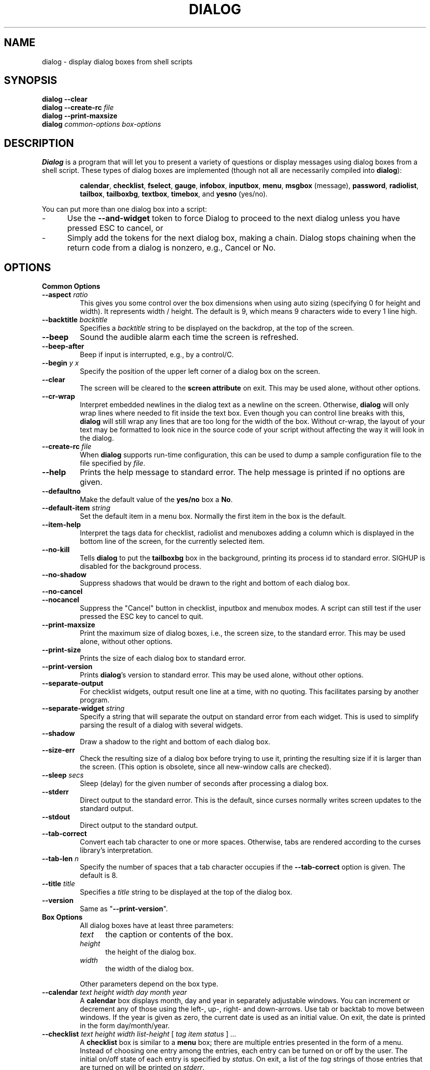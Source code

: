 .\" $Id: dialog.1,v 1.1.1.1 2001-05-17 18:46:10 mcopenha Exp $
.TH DIALOG 1 "" "$Date: 2001-05-17 18:46:10 $"
.SH NAME
dialog \- display dialog boxes from shell scripts
.SH SYNOPSIS
.B dialog --clear
.br
.BI "dialog --create-rc " file
.br
.B dialog --print-maxsize
.br
.B dialog
.I common-options
.I box-options
.SH DESCRIPTION
.B Dialog
is a program that will let you to present a variety of questions or
display messages using dialog boxes from a shell script.
These types of dialog boxes are implemented
(though not all are necessarily compiled into \fBdialog\fR):
.RS
.LP
.BR calendar ", "
.BR checklist ", "
.BR fselect ", "
.BR gauge ", "
.BR infobox ", "
.BR inputbox ", "
.BR menu ", "
.BR msgbox " (message), "
.BR password ", "
.BR radiolist ", "
.BR tailbox ", "
.BR tailboxbg ", "
.BR textbox ", "
.BR timebox ", and "
.BR yesno " (yes/no)."
.RE
.PP
You can put more than one dialog box into a script:
.TP 5
-
Use the \fB\-\-and-widget\fP token to force Dialog to proceed to the next
dialog unless you have pressed ESC to cancel, or
.TP 5
-
Simply add the tokens for the next dialog box, making a chain.
Dialog stops chaining when the return code from a dialog is nonzero,
e.g., Cancel or No.
.
.\" ************************************************************************
.SH OPTIONS
.TP
.B Common Options
.
.IP "\fB\-\-aspect \fIratio"
This gives you some control over the box dimensions when using auto
sizing (specifying 0 for height and width).  It represents
width / height.  The default is 9, which means 9 characters wide to
every 1 line high.
.
.IP "\fB\-\-backtitle \fIbacktitle"
Specifies a
.I backtitle
string to be displayed on the backdrop, at the top of the screen.
.
.IP "\fB\-\-beep"
Sound the audible alarm
each time the screen is refreshed.
.
.IP "\fB\-\-beep-after"
Beep if input is interrupted, e.g., by a control/C.
.
.IP "\fB\-\-begin \fIy x"
Specify the position of the upper left corner of a dialog box on the screen.
.
.IP "\fB\-\-clear"
The screen will be cleared to the
.B screen attribute
on exit.
This may be used alone, without other options.
.
.IP "\fB\-\-cr-wrap"
Interpret embedded newlines in the dialog text as a newline on the screen.
Otherwise, \fBdialog\fR will only wrap lines where needed to fit inside the text box.
Even though you can control line breaks with this,
\fBdialog\fR will still wrap any lines that are too long for the width of the box.
Without cr-wrap, the layout of your text may be formatted to look nice
in the source code of your script without affecting the way it will
look in the dialog.
.
.IP "\fB\-\-create-rc \fIfile"
When
.B dialog
supports run-time configuration,
this can be used to dump a sample configuration file to the file specified
by
.IR file "."
.
.IP "\fB\-\-help"
Prints the help message to standard error.
The help message is printed if no options are given.
.
.IP "\fB\-\-defaultno"
Make the default value of the
.B yes/no
box a
.BR No .
.
.IP "\fB\-\-default-item \fIstring"
Set the default item in a menu box.
Normally the first item in the box is the default.
.
.IP "\fB\-\-item-help"
Interpret the tags data for checklist, radiolist and menuboxes 
adding a column which is displayed in the bottom line of the
screen, for the currently selected item.
.
.IP "\fB\-\-no-kill"
Tells
.B dialog
to put the
.B tailboxbg
box in the background,
printing its process id to standard error.
SIGHUP is disabled for the background process.
.
.IP "\fB\-\-no-shadow"
Suppress shadows that would be drawn to the right and bottom of each dialog box.
.
.IP "\fB\-\-no-cancel"
.IP "\fB\-\-nocancel"
Suppress the "Cancel" button in checklist, inputbox and menubox modes.
A script can still test if the user pressed the ESC key to cancel to quit.
.
.IP "\fB\-\-print-maxsize"
Print the maximum size of dialog boxes, i.e., the screen size,
to the standard error.
This may be used alone, without other options.
.
.IP "\fB\-\-print-size"
Prints the size of each dialog box to standard error.
.
.IP "\fB\-\-print-version"
Prints \fBdialog\fR's version to standard error.
This may be used alone, without other options.
.
.IP "\fB\-\-separate-output"
For checklist widgets, output result one line at a time, with no
quoting.  This facilitates parsing by another program.
.
.IP "\fB\-\-separate-widget \fIstring"
Specify a string that will separate the output on standard error from
each widget.
This is used to simplify parsing the result of a dialog with several widgets.
.
.IP "\fB\-\-shadow"
Draw a shadow to the right and bottom of each dialog box.
.
.IP "\fB\-\-size-err"
Check the resulting size of a dialog box before trying to use it,
printing the resulting size if it is larger than the screen.
(This option is obsolete, since all new-window calls are checked).
.
.IP "\fB\-\-sleep \fIsecs"
Sleep (delay) for the given number of seconds after processing a dialog box.
.
.IP "\fB\-\-stderr"
Direct output to the standard error.
This is the default, since curses normally writes screen updates to
the standard output.
.
.IP "\fB\-\-stdout"
Direct output to the standard output.
.
.IP "\fB\-\-tab-correct"
Convert each tab character to one or more spaces.
Otherwise, tabs are rendered according to the curses library's interpretation.
.
.IP "\fB\-\-tab-len \fIn"
Specify the number of spaces that a tab character occupies if the
.B "\fB\-\-tab-correct"
option is given.
The default is 8.
.
.IP "\fB\-\-title \fItitle"
Specifies a
.I title
string to be displayed at the top of the dialog box.
.
.IP "\fB\-\-version"
Same as "\fB\-\-print-version\fP".
.
.\" ************************************************************************
.TP
.B Box Options
.RS
All dialog boxes have at least three parameters:
.TP 5
.I text
the caption or contents of the box.
.TP 5
.I height
the height of the dialog box.
.TP 5
.I width
the width of the dialog box.
.PP
Other parameters depend on the box type.
.RE
.IP "\fB\-\-calendar \fItext height width day month year"
A
.B calendar
box displays month, day and year in separately adjustable windows.
You can increment or decrement any of those using the
left-, up-, right- and down-arrows.
Use tab or backtab to move between windows.
If the year is given as zero, the current date is used as an initial value.
On exit, the date is printed in the form day/month/year.
.
.IP "\fB\-\-checklist \fItext height width list-height \fR[ \fItag item status \fR] \fI..."
A
.B checklist
box is similar to a
.B menu
box; there are
multiple entries presented in the form of a menu.
Instead of choosing
one entry among the entries, each entry can be turned on or off by the user.
The initial on/off state of each entry is specified by
.IR status "."
On exit, a list of the
.I tag
strings of those entries that are turned on will be printed on
.IR stderr "."
.
.IP "\fB\-\-fselect \fI text height width\fR"
The file-selection dialog displays a text-entry window in which you can type
a filename (or directory), and above that two windows with directory
names and filenames.
.sp
Here
.B text
can be a filepath in which case the file and directory windows
will display the contents of the path and the text-entry window will contain
the preselected filename.
.sp
Use tab or arrow keys to move between the windows.
Within the directory or filename windows, use the up/down arrow keys
to scroll the current selection.
Use the space-bar to copy the current selection into the text-entry
window.
.sp
Typing any printable characters switches focus to the text-entry window,
entering that character as well as scrolling the directory and filename
windows to the closest match.
.sp
Use a carriage return or the "OK" button to accept the current value
in the text-entry window, or the "Cancel" button to cancel.

.IP "\fB\-\-gauge \fItext height width [percent]\fR"
A
.B gauge
box displays a meter along the bottom of the box.
The meter indicates the percentage.  New percentages are read from
standard input, one integer per line.  The meter is updated
to reflect each new percentage.  If stdin is XXX, then subsequent
lines up to another XXX are used for a new prompt.
The gauge exits when EOF is reached on stdin.
.sp
The \fIpercent\fR value denotes the initial percentage shown in the meter.
If not specified, it is zero.
.
.IP "\fB\-\-infobox \fItext height width"
An
.B info
box is basically a
.B message
box.
However, in this case,
.B dialog
will exit immediately after displaying the message to the user. The
screen is not cleared when
.B dialog
exits, so that the message will remain on the screen until the calling
shell script clears it later. This is useful when you want to inform
the user that some operations are carrying on that may require some
time to finish.
.
.IP "\fB\-\-inputbox \fItext height width [init]"
An
.B input
box is useful when you want to ask questions that
require the user to input a string as the answer. If init is supplied
it is used to initialize the input string.
When entering the
string, the
.I BACKSPACE
key can be used to correct typing errors. If the input string is longer than
can be fitted in the dialog box, the input field will be scrolled. On exit,
the input string will be printed on
.IR stderr "."
.
.IP "\fB\-\-menu \fItext height width menu-height \fR[ \fItag item \fR] \fI..."
As its name suggests, a
.B menu
box is a dialog box that can be used to present a list of choices in
the form of a menu for the user to choose.
Choices are displayed in the order given.
Each menu entry consists of a
.I tag
string and an
.I item
string. The
.I tag
gives the entry a name to distinguish it from the other entries in the
menu. The
.I item
is a short description of the option that the entry represents. The
user can move between the menu entries by pressing the
.I UP/DOWN
keys, the first letter of the
.I tag
as a hot-key, or the number keys
.IR 1-9 ". There are"
.I menu-height
entries displayed in the menu at one time, but the menu will be
scrolled if there are more entries than that. When
.B dialog
exits, the
.I tag
of the chosen menu entry will be printed on
.IR stderr "."
.
.IP "\fB\-\-msgbox \fItext height width"
A
.B message
box is very similar to a
.B yes/no
box.
The only difference between a
.B message
box and a
.B yes/no
box is that a
.B message
box has only a single
.B OK
button. You can use this dialog box to display any message you like.
After reading the message, the user can press the
.I ENTER
key so that
.B dialog
will exit and the calling shell script can continue its operation.
.
.IP "\fB\-\-passwordbox \fItext height width [init]"
A
.B password
box is similar to an input box, except that the text the user
enters is not displayed.
This is useful when prompting for passwords or other
sensitive information.
Be aware that if anything is passed in "init", it
will be visible in the system's process table to casual snoopers.
Also, it
is very confusing to the user to provide them with a default password they
cannot see.
For these reasons, using "init" is highly discouraged.
.
.IP "\fB\-\-radiolist \fItext height width list-height \fR [ \fItag item status \fR] \fI..."
A
.B radiolist
box is similar to a
.B menu
box.  The only difference is
that you can indicate which entry is currently selected, by setting its
.IR status " to " on "."
.
.IP "\fB\-\-tailbox file height width"
Display text from a file in a dialog box, as in a "tail -f" command.
.
.IP "\fB\-\-textbox file height width"
A
.B text
box lets you display the contents of a text file in a dialog box.
It is like a simple text file viewer.
The user can move through the file by using the
.IR UP/DOWN ", " PGUP/PGDN
.RI and " HOME/END" " keys available on most keyboards."
If the lines are too long to be displayed in the box, the
.I LEFT/RIGHT
keys can be used to scroll the text region horizontally.
For more convenience,
forward and backward searching functions are also provided.
.
.IP "\fB\-\-textboxbg file height width"
Display text from a file in a dialog box in a background process,
as in a "tail -f &" command.
.
.IP "\fB\-\-timebox \fItext height [width hour minute second]"
A dialog is displayed which allows you to select hour, minute and
second.
You can increment or decrement any of those using the
left-, up-, right- and down-arrows.
Use tab or backtab to move between windows.
On exit, the result is printed in the form hour:minute:second.
.
.IP "\fB\-\-yesno \fItext height width"
A
.B yes/no
dialog box of size
.I height
rows by
.I width
columns will be displayed. The string specified by
.I text
is displayed inside the dialog box.
If this string is too long to be fitted
in one line, it will be automatically divided into multiple lines at
appropriate places. The
.I text
string can also contain the sub-string
.I
"\en"
or newline characters
.I `\en\'
to control line breaking explicitly.
This dialog box is useful for
asking questions that require the user to answer either yes or no.
The dialog box has a
.B Yes
button and a
.B No
button, in which the user can switch between by pressing the
.IR TAB " key."
.
.\" ************************************************************************
.SH "RUN-TIME CONFIGURATION"
.TP 4
1.
Create a sample configuration file by typing:
.LP
.in +1i
"dialog --create-rc <file>"
.TP 4
2.
At start,
.B dialog
determines the settings to use as follows:
.RS
.TP 4
a)
if environment variable
.B DIALOGRC
is set, its value determines the name of the configuration file.
.TP 4
b)
if the file in (a) is not found, use the file
.I $HOME/.dialogrc
as the configuration file.
.TP 4
c)
if the file in (b) is not found, use compiled in defaults.
.RE
.TP 4
3.
Edit the sample configuration file and copy it to some place that
.B dialog
can find, as stated in step 2 above.
.
.\" ************************************************************************
.SH ENVIRONMENT
.TP 15
.B DIALOGRC
Define this variable if you want to specify the name of the configuration file
to use.
.SH FILES
.TP 20
.I $HOME/.dialogrc
default configuration file
.SH DIAGNOSTICS
Exit status is
.TP 5
0
if
.BR dialog " is exited by pressing the " Yes " or " OK
button.
.TP 5
1
if the
.BR No " or " Cancel
button is pressed.
.TP 5
-1
if errors occur inside
.B dialog
or
.B dialog
is exited by pressing the
.I ESC
key.
.
.\" ************************************************************************
.SH BUGS
Perhaps.
.SH AUTHOR
Savio Lam (lam836@cs.cuhk.hk) - version 0.3, "dialog"
.LP
Stuart Herbert (S.Herbert@sheffield.ac.uk) - patch for version 0.4
.LP
Pako (demarco_p@abramo.it) - version 0.9a, "cdialog",
.LP
Thomas Dickey (updates for 0.9b)
